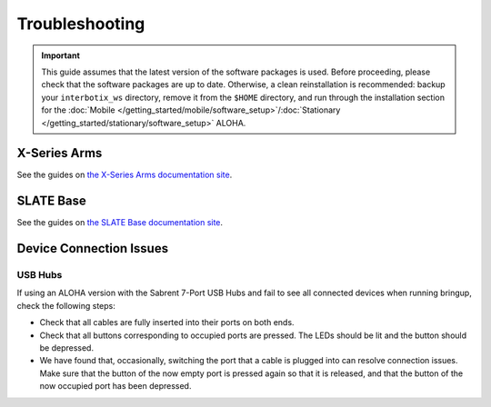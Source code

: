 ===============
Troubleshooting
===============

.. important::

    This guide assumes that the latest version of the software packages is used.
    Before proceeding, please check that the software packages are up to date.
    Otherwise, a clean reinstallation is recommended: backup your ``interbotix_ws`` directory, remove it from the ``$HOME`` directory, and run through the installation section for the :doc:`Mobile </getting_started/mobile/software_setup>`/:doc:`Stationary </getting_started/stationary/software_setup>` ALOHA.

X-Series Arms
=============

See the guides on `the X-Series Arms documentation site`_.

.. _`the X-Series Arms documentation site`: https://docs.trossenrobotics.com/interbotix_xsarms_docs/troubleshooting.html

SLATE Base
==========

See the guides on `the SLATE Base documentation site`_.

.. _`the SLATE Base documentation site`: https://docs.trossenrobotics.com/slate_docs/troubleshooting.html

Device Connection Issues
========================

USB Hubs
--------

If using an ALOHA version with the Sabrent 7-Port USB Hubs and fail to see all connected devices when running bringup, check the following steps:

*   Check that all cables are fully inserted into their ports on both ends.
*   Check that all buttons corresponding to occupied ports are pressed.
    The LEDs should be lit and the button should be depressed.
*   We have found that, occasionally, switching the port that a cable is plugged into can resolve connection issues.
    Make sure that the button of the now empty port is pressed again so that it is released, and that the button of the now occupied port has been depressed.
